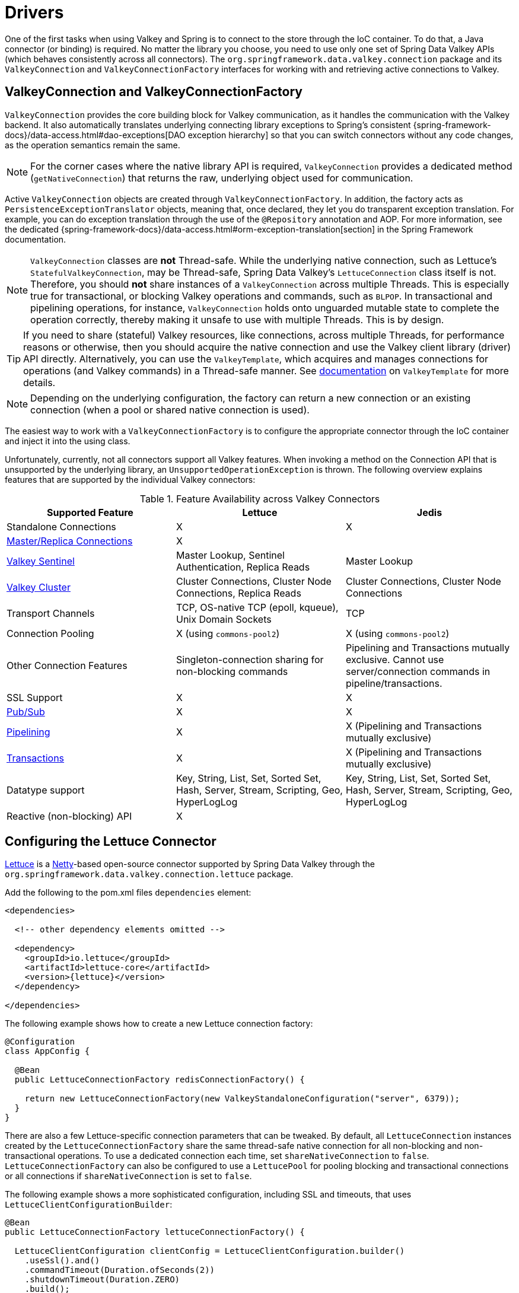 [[redis:connectors]]
= Drivers

One of the first tasks when using Valkey and Spring is to connect to the store through the IoC container.
To do that, a Java connector (or binding) is required.
No matter the library you choose, you need to use only one set of Spring Data Valkey APIs (which behaves consistently across all connectors).
The `org.springframework.data.valkey.connection` package and its `ValkeyConnection` and `ValkeyConnectionFactory` interfaces for working with and retrieving active connections to Valkey.

[[redis:connectors:connection]]
== ValkeyConnection and ValkeyConnectionFactory

`ValkeyConnection` provides the core building block for Valkey communication, as it handles the communication with the Valkey backend.
It also automatically translates underlying connecting library exceptions to Spring's consistent {spring-framework-docs}/data-access.html#dao-exceptions[DAO exception hierarchy] so that you can switch connectors without any code changes, as the operation semantics remain the same.

NOTE: For the corner cases where the native library API is required, `ValkeyConnection` provides a dedicated method (`getNativeConnection`) that returns the raw, underlying object used for communication.

Active `ValkeyConnection` objects are created through `ValkeyConnectionFactory`.
In addition, the factory acts as `PersistenceExceptionTranslator` objects, meaning that, once declared, they let you do transparent exception translation.
For example, you can do exception translation through the use of the `@Repository` annotation and AOP.
For more information, see the dedicated {spring-framework-docs}/data-access.html#orm-exception-translation[section] in the Spring Framework documentation.

NOTE:  `ValkeyConnection` classes are **not** Thread-safe.
While the underlying native connection, such as Lettuce's `StatefulValkeyConnection`, may be Thread-safe, Spring Data Valkey's `LettuceConnection` class itself is not.
Therefore, you should **not** share instances of a `ValkeyConnection` across multiple Threads.
This is especially true for transactional, or blocking Valkey operations and commands, such as `BLPOP`.
In transactional and pipelining operations, for instance, `ValkeyConnection` holds onto unguarded mutable state to complete the operation correctly, thereby making it unsafe to use with multiple Threads.
This is by design.

TIP: If you need to share (stateful) Valkey resources, like connections, across multiple Threads, for performance reasons or otherwise, then you should acquire the native connection and use the Valkey client library (driver) API directly.
Alternatively, you can use the `ValkeyTemplate`, which acquires and manages connections for operations (and Valkey commands) in a Thread-safe manner.
See xref:redis/template.adoc[documentation] on `ValkeyTemplate` for more details.

NOTE: Depending on the underlying configuration, the factory can return a new connection or an existing connection (when a pool or shared native connection is used).

The easiest way to work with a `ValkeyConnectionFactory` is to configure the appropriate connector through the IoC container and inject it into the using class.

Unfortunately, currently, not all connectors support all Valkey features.
When invoking a method on the Connection API that is unsupported by the underlying library, an `UnsupportedOperationException` is thrown.
The following overview explains features that are supported by the individual Valkey connectors:

[[redis:connectors:overview]]
.Feature Availability across Valkey Connectors
|===
| Supported Feature | Lettuce | Jedis

| Standalone Connections
| X
| X

| xref:redis.adoc#redis:write-to-master-read-from-replica[Master/Replica Connections]
| X
|

| xref:redis.adoc#redis:sentinel[Valkey Sentinel]
| Master Lookup, Sentinel Authentication, Replica Reads
| Master Lookup

| xref:redis/cluster.adoc[Valkey Cluster]
| Cluster Connections, Cluster Node Connections, Replica Reads
| Cluster Connections, Cluster Node Connections

| Transport Channels
| TCP, OS-native TCP (epoll, kqueue), Unix Domain Sockets
| TCP

| Connection Pooling
| X (using `commons-pool2`)
| X (using `commons-pool2`)

| Other Connection Features
| Singleton-connection sharing for non-blocking commands
| Pipelining and Transactions mutually exclusive. Cannot use server/connection commands in pipeline/transactions.

| SSL Support
| X
| X

| xref:redis/pubsub.adoc[Pub/Sub]
| X
| X

| xref:redis/pipelining.adoc[Pipelining]
| X
| X (Pipelining and Transactions mutually exclusive)

| xref:redis/transactions.adoc[Transactions]
| X
| X (Pipelining and Transactions mutually exclusive)

| Datatype support
| Key, String, List, Set, Sorted Set, Hash, Server, Stream, Scripting, Geo, HyperLogLog
| Key, String, List, Set, Sorted Set, Hash, Server, Stream, Scripting, Geo, HyperLogLog

| Reactive (non-blocking) API
| X
|

|===

[[redis:connectors:lettuce]]
== Configuring the Lettuce Connector

https://github.com/lettuce-io/lettuce-core[Lettuce] is a https://netty.io/[Netty]-based open-source connector supported by Spring Data Valkey through the `org.springframework.data.valkey.connection.lettuce` package.

.Add the following to the pom.xml files `dependencies` element:
[source,xml,subs="+attributes"]
----
<dependencies>

  <!-- other dependency elements omitted -->

  <dependency>
    <groupId>io.lettuce</groupId>
    <artifactId>lettuce-core</artifactId>
    <version>{lettuce}</version>
  </dependency>

</dependencies>
----

The following example shows how to create a new Lettuce connection factory:

[source,java]
----
@Configuration
class AppConfig {

  @Bean
  public LettuceConnectionFactory redisConnectionFactory() {

    return new LettuceConnectionFactory(new ValkeyStandaloneConfiguration("server", 6379));
  }
}
----

There are also a few Lettuce-specific connection parameters that can be tweaked.
By default, all `LettuceConnection` instances created by the `LettuceConnectionFactory` share the same thread-safe native connection for all non-blocking and non-transactional operations.
To use a dedicated connection each time, set `shareNativeConnection` to `false`. `LettuceConnectionFactory` can also be configured to use a `LettucePool` for pooling blocking and transactional connections or all connections if `shareNativeConnection` is set to `false`.

The following example shows a more sophisticated configuration, including SSL and timeouts, that uses `LettuceClientConfigurationBuilder`:

[source,java]
----
@Bean
public LettuceConnectionFactory lettuceConnectionFactory() {

  LettuceClientConfiguration clientConfig = LettuceClientConfiguration.builder()
    .useSsl().and()
    .commandTimeout(Duration.ofSeconds(2))
    .shutdownTimeout(Duration.ZERO)
    .build();

  return new LettuceConnectionFactory(new ValkeyStandaloneConfiguration("localhost", 6379), clientConfig);
}
----

For more detailed client configuration tweaks, see javadoc:org.springframework.data.valkey.connection.lettuce.LettuceClientConfiguration[].

Lettuce integrates with Netty's https://netty.io/wiki/native-transports.html[native transports], letting you use Unix domain sockets to communicate with Valkey.
Make sure to include the appropriate native transport dependencies that match your runtime environment.
The following example shows how to create a Lettuce Connection factory for a Unix domain socket at `/var/run/redis.sock`:

[source,java]
----
@Configuration
class AppConfig {

  @Bean
  public LettuceConnectionFactory redisConnectionFactory() {

    return new LettuceConnectionFactory(new ValkeySocketConfiguration("/var/run/redis.sock"));
  }
}
----

NOTE: Netty currently supports the epoll (Linux) and kqueue (BSD/macOS) interfaces for OS-native transport.

[[redis:connectors:jedis]]
== Configuring the Jedis Connector

https://github.com/redis/jedis[Jedis] is a community-driven connector supported by the Spring Data Valkey module through the `org.springframework.data.valkey.connection.jedis` package.

.Add the following to the pom.xml files `dependencies` element:
[source,xml,subs="+attributes"]
----
<dependencies>

  <!-- other dependency elements omitted -->

  <dependency>
    <groupId>redis.clients</groupId>
    <artifactId>jedis</artifactId>
    <version>{jedis}</version>
  </dependency>

</dependencies>
----

In its simplest form, the Jedis configuration looks as follow:

[source,java]
----
@Configuration
class AppConfig {

  @Bean
  public JedisConnectionFactory redisConnectionFactory() {
    return new JedisConnectionFactory();
  }
}
----

For production use, however, you might want to tweak settings such as the host or password, as shown in the following example:

[source,java]
----
@Configuration
class ValkeyConfiguration {

  @Bean
  public JedisConnectionFactory redisConnectionFactory() {

    ValkeyStandaloneConfiguration config = new ValkeyStandaloneConfiguration("server", 6379);
    return new JedisConnectionFactory(config);
  }
}
----
